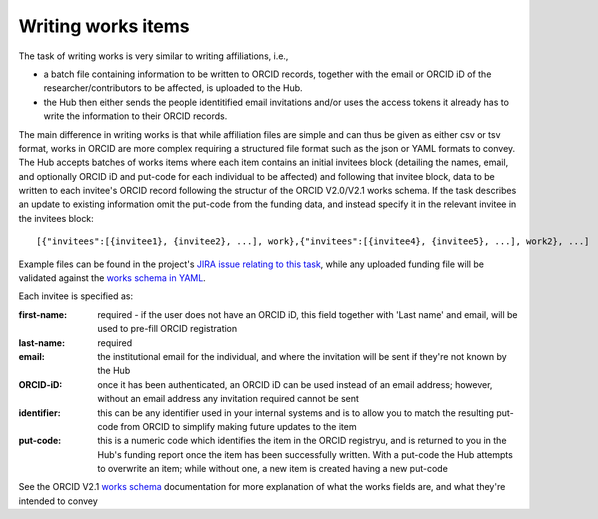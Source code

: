 .. _writing_works_items:

Writing works items
^^^^^^^^^^^^^^^^^^^^^

The task of writing works is very similar to writing affiliations, i.e., 

* a batch file containing information to be written to ORCID records, together with the email or ORCID iD of the researcher/contributors to be affected, is uploaded to the Hub.  
* the Hub then either sends the people identitified email invitations and/or uses the access tokens it already has to write the information to their ORCID records.

The main difference in writing works is that while affiliation files are simple and can thus be given as either csv or tsv format, works in ORCID are more complex requiring a structured file format such as the json or YAML formats to convey.  
The Hub accepts batches of works items where each item contains an initial invitees block (detailing the names, email, and optionally ORCID iD and put-code for each individual to be affected) and following that invitee block, data to be written to each invitee's ORCID record following the structur of the ORCID V2.0/V2.1 works schema.  If the task describes an update to existing information omit the put-code from the funding data, and instead specify it in the relevant invitee in the invitees block::

    [{"invitees":[{invitee1}, {invitee2}, ...], work},{"invitees":[{invitee4}, {invitee5}, ...], work2}, ...]

Example files can be found in the project's `JIRA issue relating to this task <https://jira.auckland.ac.nz/browse/ORCIDHUB-28>`_, while any uploaded funding file will be validated against the `works schema in YAML <https://github.com/Royal-Society-of-New-Zealand/NZ-ORCID-Hub/blob/master/work_schema.yaml>`_.

Each invitee is specified as:

:first-name: 
    required - if the user does not have an ORCID iD, this field together with 'Last name' and email, will be used to pre-fill ORCID registration
:last-name: required
:\email: the institutional email for the individual, and where the invitation will be sent if they're not known by the Hub
:ORCID-iD: once it has been authenticated, an ORCID iD can be used instead of an email address; however, without an email address any invitation required cannot be sent
:identifier: this can be any identifier used in your internal systems and is to allow you to match the resulting put-code from ORCID to simplify making future updates to the item
:put-code: this is a numeric code which identifies the item in the ORCID registryu, and is returned to you in the Hub's funding report once the item has been successfully written. 
    With a put-code the Hub attempts to overwrite an item; while without one, a new item is created having a new put-code

See the ORCID V2.1 `works schema <https://github.com/ORCID/ORCID-Source/blob/master/orcid-model/src/main/resources/record_2.1/work-2.1.xsd>`_ documentation for more explanation of what the works fields are, and what they're intended to convey
